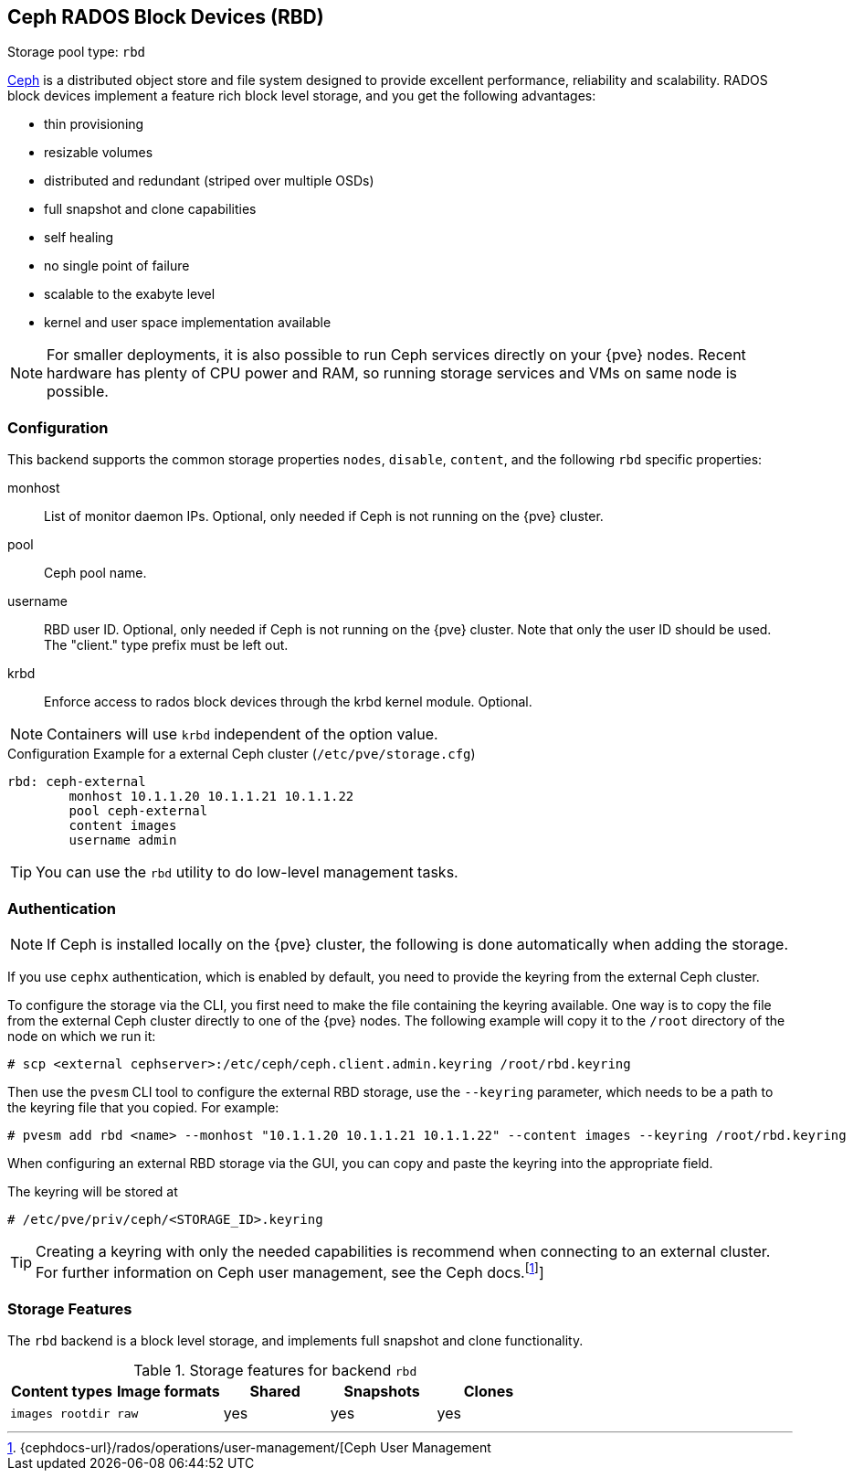 :fn-ceph-user-mgmt: footnote:cephusermgmt[Ceph user management {cephdocs-url}/rados/operations/user-management/]
[[ceph_rados_block_devices]]
Ceph RADOS Block Devices (RBD)
------------------------------
ifdef::wiki[]
:pve-toplevel:
:title: Storage: RBD
endif::wiki[]

Storage pool type: `rbd`

https://ceph.com[Ceph] is a distributed object store and file system
designed to provide excellent performance, reliability and
scalability. RADOS block devices implement a feature rich block level
storage, and you get the following advantages:

* thin provisioning
* resizable volumes
* distributed and redundant (striped over multiple OSDs)
* full snapshot and clone capabilities
* self healing
* no single point of failure
* scalable to the exabyte level
* kernel and user space implementation available

NOTE: For smaller deployments, it is also possible to run Ceph
services directly on your {pve} nodes. Recent hardware has plenty
of CPU power and RAM, so running storage services and VMs on same node
is possible.

[[storage_rbd_config]]
Configuration
~~~~~~~~~~~~~

This backend supports the common storage properties `nodes`,
`disable`, `content`, and the following `rbd` specific properties:

monhost::

List of monitor daemon IPs. Optional, only needed if Ceph is not running on the
{pve} cluster.

pool::

Ceph pool name.

username::

RBD user ID. Optional, only needed if Ceph is not running on the {pve} cluster.
Note that only the user ID should be used. The "client." type prefix must be
left out.

krbd::

Enforce access to rados block devices through the krbd kernel module. Optional.

NOTE: Containers will use `krbd` independent of the option value.

.Configuration Example for a external Ceph cluster (`/etc/pve/storage.cfg`)
----
rbd: ceph-external
        monhost 10.1.1.20 10.1.1.21 10.1.1.22
        pool ceph-external
        content images
        username admin
----

TIP: You can use the `rbd` utility to do low-level management tasks.

Authentication
~~~~~~~~~~~~~~

NOTE: If Ceph is installed locally on the {pve} cluster, the following is done
automatically when adding the storage.

If you use `cephx` authentication, which is enabled by default, you need to
provide the keyring from the external Ceph cluster.

To configure the storage via the CLI, you first need to make the file
containing the keyring available. One way is to copy the file from the external
Ceph cluster directly to one of the {pve} nodes. The following example will
copy it to the `/root` directory of the node on which we run it:

----
# scp <external cephserver>:/etc/ceph/ceph.client.admin.keyring /root/rbd.keyring
----

Then use the `pvesm` CLI tool to configure the external RBD storage, use the
`--keyring` parameter, which needs to be a path to the keyring file that you
copied.  For example:

----
# pvesm add rbd <name> --monhost "10.1.1.20 10.1.1.21 10.1.1.22" --content images --keyring /root/rbd.keyring
----

When configuring an external RBD storage via the GUI, you can copy and paste
the keyring into the appropriate field.

The keyring will be stored at

----
# /etc/pve/priv/ceph/<STORAGE_ID>.keyring
----

TIP: Creating a keyring with only the needed capabilities is recommend when
connecting to an external cluster. For further information on Ceph user
management, see the Ceph docs.footnoteref:[cephusermgmt,{cephdocs-url}/rados/operations/user-management/[Ceph User Management]]



Storage Features
~~~~~~~~~~~~~~~~

The `rbd` backend is a block level storage, and implements full
snapshot and clone functionality.

.Storage features for backend `rbd`
[width="100%",cols="m,m,3*d",options="header"]
|==============================================================================
|Content types  |Image formats  |Shared |Snapshots |Clones
|images rootdir |raw            |yes    |yes       |yes
|==============================================================================

ifdef::wiki[]

See Also
~~~~~~~~

* link:/wiki/Storage[Storage]

endif::wiki[]

